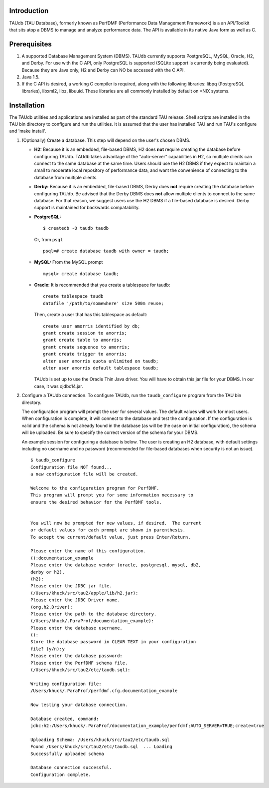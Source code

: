 Introduction
============

TAUdb (TAU Database), formerly known as PerfDMF (Performance Data
Management Framework) is a an API/Toolkit that sits atop a DBMS to
manage and analyze performance data. The API is available in its native
Java form as well as C.

Prerequisites
=============

1. A supported Database Management System (DBMS). TAUdb currently
   supports PostgreSQL, MySQL, Oracle, H2, and Derby. For use with the C
   API, only PostgreSQL is supported (SQLite support is currently being
   evaluated). Because they are Java only, H2 and Derby can NO be
   accessed with the C API.

2. Java 1.5.

3. If the C API is desired, a working C compiler is required, along with
   the following libraries: libpq (PostgreSQL libraries), libxml2, libz,
   libuuid. These libraries are all commonly installed by default on
   \*NIX systems.

Installation
============

The TAUdb utilities and applications are installed as part of the
standard TAU release. Shell scripts are installed in the TAU bin
directory to configure and run the utilities. It is assumed that the
user has installed TAU and run TAU's configure and 'make install'.

1. (Optionally) Create a database. This step will depend on the user's
   chosen DBMS.

   -  **H2:** Because it is an embedded, file-based DBMS, H2 does
      **not** require creating the database before configuring TAUdb.
      TAUdb takes advantage of the "auto-server" capabilities in H2, so
      multiple clients can connect to the same database at the same
      time. Users should use the H2 DBMS if they expect to maintain a
      small to moderate local repository of performance data, and want
      the convenience of connecting to the database from multiple
      clients.

   -  **Derby:** Because it is an embedded, file-based DBMS, Derby does
      **not** require creating the database before configuring TAUdb. Be
      advised that the Derby DBMS does **not** allow multiple clients to
      connect to the same database. For that reason, we suggest users
      use the H2 DBMS if a file-based database is desired. Derby support
      is maintained for backwards compatability.

   -  **PostgreSQL:**

      ::

          $ createdb -O taudb taudb

      Or, from ``psql``

      ::

          psql=# create database taudb with owner = taudb;

   -  **MySQL:** From the MySQL prompt

      ::

          mysql> create database taudb;

   -  **Oracle:** It is recommended that you create a tablespace for
      taudb:

      ::

          create tablespace taudb 
          datafile '/path/to/somewhere' size 500m reuse;

      Then, create a user that has this tablespace as default:

      ::

          create user amorris identified by db;
          grant create session to amorris;
          grant create table to amorris;
          grant create sequence to amorris;
          grant create trigger to amorris;
          alter user amorris quota unlimited on taudb;
          alter user amorris default tablespace taudb;

      TAUdb is set up to use the Oracle Thin Java driver. You will have
      to obtain this jar file for your DBMS. In our case, it was
      ojdbc14.jar.

2. Configure a TAUdb connection. To configure TAUdb, run the
   ``taudb_configure`` program from the TAU bin directory.

   The configuration program will prompt the user for several values.
   The default values will work for most users. When configuration is
   complete, it will connect to the database and test the configuration.
   If the configuration is valid and the schema is not already found in
   the database (as will be the case on initial configuration), the
   schema will be uploaded. Be sure to specify the correct version of
   the schema for your DBMS.

   An example session for configuring a database is below. The user is
   creating an H2 database, with default settings including no username
   and no password (recommended for file-based databases when security
   is not an issue).

   ::

       $ taudb_configure
       Configuration file NOT found...
       a new configuration file will be created.

       Welcome to the configuration program for PerfDMF.
       This program will prompt you for some information necessary to 
       ensure the desired behavior for the PerfDMF tools.


       You will now be prompted for new values, if desired.  The current 
       or default values for each prompt are shown in parenthesis.
       To accept the current/default value, just press Enter/Return.

       Please enter the name of this configuration.
       ():documentation_example
       Please enter the database vendor (oracle, postgresql, mysql, db2, 
       derby or h2).
       (h2):
       Please enter the JDBC jar file.
       (/Users/khuck/src/tau2/apple/lib/h2.jar):
       Please enter the JDBC Driver name.
       (org.h2.Driver):
       Please enter the path to the database directory.
       (/Users/khuck/.ParaProf/documentation_example):
       Please enter the database username.
       ():
       Store the database password in CLEAR TEXT in your configuration 
       file? (y/n):y
       Please enter the database password: 
       Please enter the PerfDMF schema file.
       (/Users/khuck/src/tau2/etc/taudb.sql):

       Writing configuration file: 
       /Users/khuck/.ParaProf/perfdmf.cfg.documentation_example

       Now testing your database connection.

       Database created, command: 
       jdbc:h2:/Users/khuck/.ParaProf/documentation_example/perfdmf;AUTO_SERVER=TRUE;create=true

       Uploading Schema: /Users/khuck/src/tau2/etc/taudb.sql
       Found /Users/khuck/src/tau2/etc/taudb.sql  ... Loading
       Successfully uploaded schema

       Database connection successful.
       Configuration complete.
           
